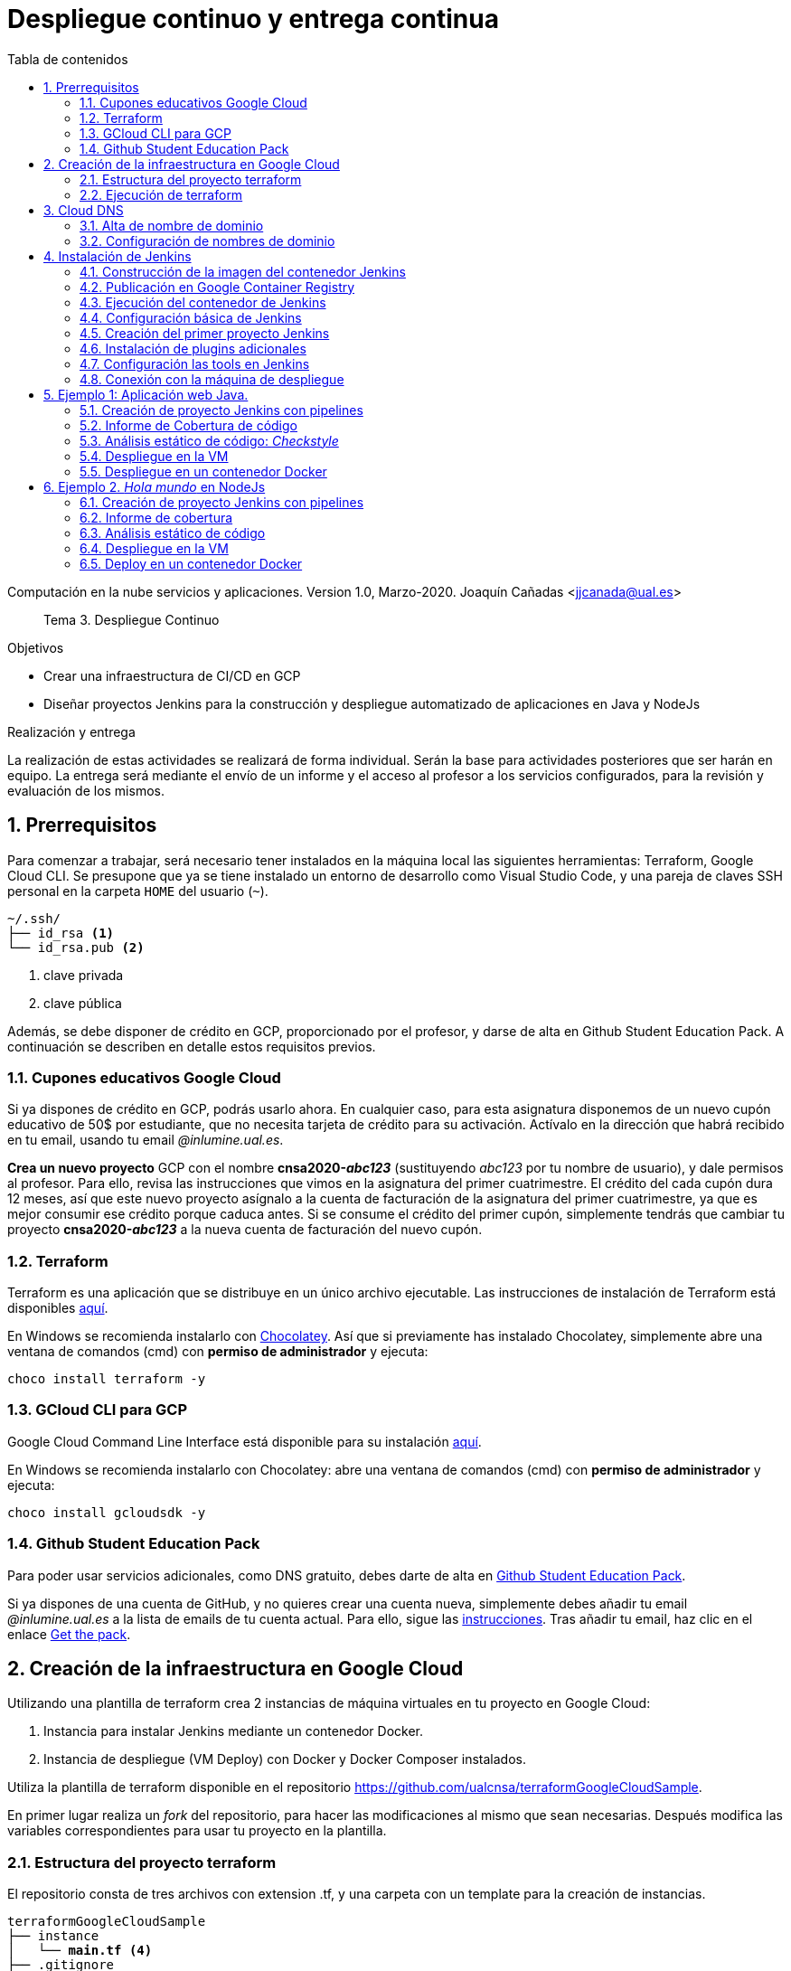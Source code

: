 ////
Codificación, idioma, tabla de contenidos, tipo de documento
////
:encoding: utf-8
:lang: es
:toc: right
:toc-title: Tabla de contenidos
:keywords: CI/CD Jenkins Pipelines NodeJs Docker KeystoneJs
:doctype: book
:icons: font

////
/// activar btn:
////
:experimental:

:source-highlighter: rouge
:rouge-linenums-mode: inline

// :highlightjsdir: ./highlight

:figure-caption: Fig.
:imagesdir: images


////
Nombre y título del trabajo
////
= Despliegue continuo y entrega continua

Computación en la nube servicios y aplicaciones.
Version 1.0, Marzo-2020.
Joaquín Cañadas <jjcanada@ual.es>

// Entrar en modo no numerado de apartados
:numbered!: 

[abstract]
////
COLOCA A CONTINUACION EL RESUMEN
////
Tema 3. Despliegue Continuo

////
COLOCA A CONTINUACION LOS OBJETIVOS
////
.Objetivos
* Crear una infraestructura de CI/CD en GCP
* Diseñar proyectos Jenkins para la construcción y despliegue automatizado de aplicaciones en Java y NodeJs

.Realización y entrega
****
La realización de estas actividades se realizará de forma individual. Serán la base para actividades posteriores que ser harán en equipo. 
La entrega será mediante el envío de un informe y el acceso al profesor a los servicios configurados, para la revisión y evaluación de los mismos. 
****

// Entrar en modo numerado de apartados
:numbered:

== Prerrequisitos

Para comenzar a trabajar, será necesario tener instalados en la máquina local las siguientes herramientas: Terraform, Google Cloud CLI. Se presupone que ya se tiene instalado un entorno de desarrollo como Visual Studio Code, y una pareja de claves SSH personal en la carpeta `HOME` del usuario (`~`).

[source,subs="verbatim,quotes"]
----
~/.ssh/
├── id_rsa <1>
└── id_rsa.pub <2>
----
<1> clave privada
<2> clave pública

Además, se debe disponer de crédito en GCP, proporcionado por el profesor, y darse de alta en Github Student Education Pack. A continuación se describen en detalle estos requisitos previos.

=== Cupones educativos Google Cloud

Si ya dispones de crédito en GCP, podrás usarlo ahora. En cualquier caso, para esta asignatura disponemos de un nuevo cupón educativo de 50$ por estudiante, que no necesita tarjeta de crédito para su activación. Actívalo en la dirección que habrá recibido en tu email, usando tu email __@inlumine.ual.es__.

*Crea un nuevo proyecto* GCP con el nombre *cnsa2020-__abc123__* (sustituyendo __abc123__ por tu nombre de usuario), y dale permisos al profesor. Para ello, revisa las instrucciones que vimos en la asignatura del primer cuatrimestre. El crédito del cada cupón dura 12 meses, así que este nuevo proyecto asígnalo a la cuenta de facturación de la asignatura del primer cuatrimestre, ya que es mejor consumir ese crédito porque caduca antes. Si se consume el crédito del primer cupón, simplemente tendrás que cambiar tu proyecto *cnsa2020-__abc123__* a la nueva cuenta de facturación del nuevo cupón.

=== Terraform

Terraform es una aplicación que se distribuye en un único archivo ejecutable. Las instrucciones de instalación de Terraform está disponibles https://learn.hashicorp.com/terraform/getting-started/install.html[aquí].

En Windows se recomienda instalarlo con https://chocolatey.org/docs/installation[Chocolatey]. Así que si previamente has instalado Chocolatey, simplemente abre una ventana de comandos (cmd) con *permiso de administrador* y ejecuta: 

[source,bash]
----
choco install terraform -y
----

=== GCloud CLI para  GCP

Google Cloud Command Line Interface está disponible para su instalación https://cloud.google.com/sdk/install[aquí].

En Windows se recomienda instalarlo con Chocolatey: abre una ventana de comandos (cmd) con *permiso de administrador* y ejecuta: 

[source,bash]
----
choco install gcloudsdk -y
----

=== Github Student Education Pack

Para poder usar servicios adicionales, como DNS gratuito, debes darte de alta en https://education.github.com/pack[Github Student Education Pack].

Si ya dispones de una cuenta de GitHub, y no quieres crear una cuenta nueva, simplemente debes añadir tu email __@inlumine.ual.es__ a la lista de emails de tu cuenta actual. Para ello, sigue las https://help.github.com/en/github/setting-up-and-managing-your-github-user-account/adding-an-email-address-to-your-github-account[instrucciones]. Tras añadir tu email, haz clic en el enlace https://education.github.com/benefits[Get the pack].

== Creación de la infraestructura en Google Cloud

Utilizando una plantilla de terraform crea 2 instancias de máquina virtuales en tu proyecto en Google Cloud: 

. Instancia para instalar Jenkins mediante un contenedor Docker.
. Instancia de despliegue (VM Deploy) con Docker y Docker Composer instalados.

Utiliza la plantilla de terraform disponible en el repositorio https://github.com/ualcnsa/terraformGoogleCloudSample. 

En primer lugar realiza un __fork__ del repositorio, para hacer las modificaciones al mismo que sean necesarias. Después modifica las variables correspondientes para usar tu proyecto en la plantilla.

=== Estructura del proyecto terraform

El repositorio consta de tres archivos con extension .tf, y una carpeta con un template para la creación de instancias.

[source,subs="verbatim,quotes"]
----
terraformGoogleCloudSample
├── instance
│   └── *main.tf* <4>
├── .gitignore
├── README.md
├── *mynetwork.tf* <2>
├── *output.tf* <3>
└── *provider.tf* <1>
----
<1> Descripción del proveedor sobre el que ejecutar la plantilla, en nuestro caso Google Cloud.
<2> Plantilla principal. Crea la red, las reglas de firewall, las 2 instancias llamando al __módulo__ `main.tf` de la carpeta `instance`, y por último realiza la inicialización de cada instancia.
<3> Plantilla con los valores que se muestran de salida al finalizar la ejecución
<4> Módulo genérico para crear una instancia. Es llamado desde `network.tf` pasándole las variables que necesita para crear la instancia.

El archivo `*provider.tf*` deberás modificarlo:

.provider.tf
[source, tf]
----
# Descargar json con credenciales de aquí:
# https://console.cloud.google.com/apis/credentials/serviceaccountkey
# Tras ello definir la variable de entorno apuntando a el json
# export GOOGLE_CLOUD_KEYFILE_JSON=path/file.json

variable "gcp_project" {
  # Configurar el nombre del proyecto en GCP
  default = "cnsa-2020" <1>
}

provider "google" {
  project     = "${var.gcp_project}"
  region      = "us-central1"
}
----
<1> Sustituye este valor por el nombre de tu proyecto (__cnsa2020-abc123__)

Para que terraform pueda conectar al __provider__ Google Cloud desde tu máquina local, debes proporcionar un archivo con credenciales. Descarga el archivo `.json` de aquí: https://console.cloud.google.com/apis/credentials/serviceaccountkey

.Descarga de archivo de credenciales Google Cloud
image::crear-clave-cuenta-servicio.png[role="thumb", align="center"]

<1> Selecciona el proyecto
<2> Selecciona la opción __Compute engine__, y pulsa __Crear__

Guarda el archivo .json en tu proyecto. A continuación, en tu terminal define la variable de entorno apuntando a el archivo recién descargado, sustituyendo `path/file.json` por la ruta relativa y el nombre del archivo de credenciales: 
[source, bash, subs="verbatim,quotes"]
export GOOGLE_CLOUD_KEYFILE_JSON=*path/file.json*


[WARNING]
====
Recuerda *no subir nunca tu archivo json de credenciales* a un repositorio público como GitHub. Para ello, añade el nombre el archivo de credenciales  al `.gitignore`. En ese archivo va tu clave privada que sustituye a tu usuario y contraseña para crear recursos en GCP. Hay robots que continuamente buscan PRIVATE KEYS y API TOKENS en repositorios públicos como GitHub. Si un __hacker__ accede a ese archivo, lo usará para crear servicios hasta gastar tu crédito por completo, fundamentalmente para minar bitcoins.
====

=== Ejecución de terraform
.Videotutorial
****
Accede al https://drive.google.com/file/d/1_ku2LnVbMmWgns-s8_23ATAQ3nrQEJo2/view?usp=sharing[videotutorial, window="_blank"] explicativo de esta sección (mp4, 20 minutos, 171M).

****
==== `terraform init`
Una vez configurado el __provider__ comprueba que la conexión es correcta: en tu terminal, ejecuta el comando `terraform init` para inicializar el proyecto como un proyecto terraform. Si todo es correcto aparecerá un mensaje de éxito.

.`terraform init` correcto
image::terraform-init-ok.png[role="thumb", align="center"]

Si por el contrario recibes algún mensaje de error, revisa el motivo del error: 

. Terraform puede que no esté accesible. Debería estar en el `PATH`
. Revisa si la variable de entorno si se ha guardado correctamente, ejecuta `echo $GOOGLE_CLOUD_KEYFILE_JSON` y comprueba que es la ruta y nombre de archivo correctos.

==== `terraform plan`

Ejecuta el comando `terraform plan` para ver el resultado de elementos que se crearán o eliminarán al ejecutar la plantilla. Debe aparecer que se crearán 7 elementos. 

.`terraform plan` correcto
image::terraform-plan-ok.png[role="thumb", align="center"]

==== `terraform apply`

Ejecuta el comando `terraform apply --auto-approve` para ejecutar la plantilla. Comenzará a crear los 7 elementos definidos en la plantilla. Tardará unos *5 minutos* así que ten paciencia. Sobre todo tardará en ejecutar los bloques de inicialización de las instancias, en las que se actualizan los paquetes, se instala Docker y otros paquetes. En todo momento verás en pantalla el `log` de las operaciones que se están realizando.

Comprueba que las instancias se han creado correctamente en tu proyecto Google Cloud. 

[WARNING]
====
*Apaga las instancias* cuando dejes de usarlas, para evitar que consuman crédito. 
====

==== `terraform destroy`

Cuando desees eliminar todos los recursos que hemos creado con esta plantilla, simplemente ejecuta `terraform destroy`. Por ahora debes simplemente apagar las instancias cuando no las uses, porque las necesitaremos en el resto de la asignatura.


== Cloud DNS

Google Cloud ha asignado una IP pública estática a cada una de tus instancias (la IP no cambiará al apagar la instancia y volver a encenderla). A continuación, vamos a asignar nombres de DNS a esas IPs con Cloud DNS y uno de los servicios de DNS disponibles en el Student Pack de GitHub. 

=== Alta de nombre de dominio

GitHub Student pack ofrece varios servicios de nombres dominios gratuitos durante 1 año. Puedes usar __name.com__, __namecheap__, o __.tech domains__. En uno de ellos vamos a dar de alta un nombre de dominio para nuestras instancias en Google Cloud. Voy a describir cómo hacerlo con *.tech*. 

Accede a https://get.tech/github-student-developer-pack[get.tech] y prueba un nombre de dominio que te guste y que esté disponible. 

.Comprobar si el dominio está disponible en get.tech
image::tech-domain-disponible.png[role="thumb", align="center"]

A continuación, inicia sesión con tu cuenta de github, y verás que tienes el descuento por un año. Procede a la compra gratuita. Además, tendrás que registrarte para poder acceder posteriormente a la configuración. Debes completar los datos de registro ya que te identifican como propietario del nombre de dominio. Si lo deseas, usa como dirección __Universidad de Almería, Ctra. Sacramento s/n, 04120, Almería, Spain__. 

=== Configuración de nombres de dominio

Para configurar el nombre de dominio que acabas de adquirir a las IPs reservadas, debes usar Cloud DNS en Google Cloud. Cloud DNS permite asignar los nombres de dominio a las direcciones IP públicas de las instancias. Recuerda comprobar que las IPs son estáticas.

. En el menú de la consola de Google Cloud, entra en *Servicios de red*, *Cloud DNS*.

.Cloud DNS
image::cloud-dns.png[role="thumb", 360, align="center"]

[start=2]
. Haz clic en *Crear Zona*.

.Cloud DNS, crear zona
image::cloud-dns-crear-zona.png[role="thumb", align="center"]

[start=3]
. A continuación, haz clic en *Añadir Conjunto de registros*. Para cada instancia, crea un conjunto de registros.

.Cloud DNS. Crear conjunto de registros, instancia Jenkins
image::cloud-dns-crear-conjunto-de-registros.png[role="thumb", align="center"]

.Cloud DNS. Crear conjunto de registros, instancia de despliegue de apps
image::cloud-dns-crear-conjunto-de-registros2.png[role="thumb", align="center"]

Tras la creación, debes tener un resultado similar a este: 

.Cloud DNS. Detalles de la Zona
image::cloud-dns-detalles-zona.png[role="thumb", align="center"]


[start=4]
. El último paso será modificar los servidores de DNS de la configuración en la web .tech, para poner los valores de los servidores de Google Cloud. Para ello, inicia sesión en get.tech. Entra en tu pedido. 

.get.tech. Acceso al pedido
image::get-tech-manage-orders.png[role="thumb", align="center"]

[start=5]
. Modifica los nombres de los servidores con los valores de tu zona en Cloud DNS

.get.tech. Nombres de los servidores
image::get-tech-manage-servers.png[role="thumb", align="center"]

[start=6]
. Guarda los cambios. Hasta *pasadas 24 horas* no estarán disponibles.


== Instalación de Jenkins

Vamos a usar la primera instancia para instalar Jenkins. En lugar de realizar una https://github.com/ualhmis/Jenkins2Instalacion/blob/master/jenkins2_2019.adoc[instalación completa sobre el sistema operativo], utilizando los paquetes de Ubuntu, tal como se hace en la asignatura Herramientas y Métodos de Ingeniería del Software, de 3º del Grado en Ingeniería Informática, aquí vas a desplegar Jenkins como un contenedor de  docker. 

=== Construcción de la imagen del contenedor Jenkins

La imagen pública del contenedor de Jenkins está disponible en https://hub.docker.com/_/jenkins/[DockerHub]. Esta imagen genérica necesita instalarle algunos plugins y herramientas. En concreto, hay que instalarle el propio Docker para permitir que Jenkins ejecute tareas de docker, como por ejemplo `docker build` para construir imágenes de contenedores. 

Por tanto, vamos a crear una imagen personalizada del contenedor de Jenkins basándonos en la imagen pública e instalándo Docker dentro del contenedor.
Lo más adecuado es que construyas la imagen de Jenkins con Docker en la propia máquina donde lo vamos a ejecutar, es decir en la instancia de jenkins. 

Conecta por ssh a la instancia. Crea una carpeta `jenkins-docker` y crea el archivo `Dockerfile`. Usa el siguiente Dockerfile (descrito en esta entrada de __medium.com__:  https://medium.com/@gustavo.guss/jenkins-building-docker-image-and-sending-to-registry-64b84ea45ee9[Jenkins Building Docker Image and Sending to Registry].

.Dockerfile
[source, docker]
----
FROM jenkins/jenkins:lts

USER root

RUN apt-get update && \
apt-get -y install apt-transport-https \
    ca-certificates \
    curl \
    gnupg2 \
    software-properties-common && \
curl -fsSL https://download.docker.com/linux/$(. /etc/os-release; echo "$ID")/gpg > /tmp/dkey; apt-key add /tmp/dkey && \
add-apt-repository \
    "deb [arch=amd64] https://download.docker.com/linux/$(. /etc/os-release; echo "$ID") \
    $(lsb_release -cs) \
    stable" && \
  apt-get update && \
  apt-get -y install docker-ce

RUN apt-get install -y docker-ce

RUN usermod -a -G docker jenkins

USER jenkins
----

Construimos la imagen a partir del Dockerfile:

[source,bash,subs="verbatim,quotes"]
----
docker build --tag *ualjjcanada*/jenkins-docker:1.0 . <1>
----
<1> Sustituye *ualjjcanada/* por tu usuario de Dockerhub si estás registrado, si no simplemente no lo pongas.

.`docker build` de Jenkins con Docker
image::docker-build-tag.png[role="thumb", align="center"]

.`docker build` successful
image::docker-build-tag-successfully.png[role="thumb", align="center"]

Comprueba que la imagen ha sido creada, y está disponible en tu máquina: `docker image ls`

.`docker image ls`
image::docker-image-ls.png[role="thumb", align="center"]


=== Publicación en Google Container Registry

Opcionalmente podemos publicar nuestra imagen personalizada en DockerHub, o alternativamente el Google Container Registry. Más adelante se describirá cómo hacerlo.

=== Ejecución del contenedor de Jenkins

Ejecutamos el contenedor a partir de la imagen creada previamente. 

. Crear una carpeta para `jenkins_home` que configuraremos como volumen para que los datos de Jenkins se guarden fuera del contenedor. 

[source,bash,subs="verbatim,quotes"]
----
mkdir ~/jenkins_home
chmod 777 ~/jenkins_home
----

[start=2]
. Ejecutamos el contenedor con `docker run`:

[source,bash,subs="verbatim,quotes"]
----
docker run -d --name jenkins-docker -p 80:8080 -p 50000:50000 -v /var/run/docker.sock:/var/run/docker.sock -v ~/jenkins_home:/var/jenkins_home --restart always ualjjcanada/jenkins-docker:1.0
----
 
Los parámetros de `docker run` son:

* `--name jenkins-docker`: nombre que le asignamos al contenedor

* `-p 80:8080`: jenkins se ejecutará en el puerto 80 en el host, que está mapeado al puerto 8080 del contenedor

* `-v /var/run/docker.sock:/var/run/docker.sock`: volumen para compartir el docker socket (usando en tu máquina) con el contenedor. 

* `-v ~/jenkins_home:/var/jenkins_home`: mapea la carpeta local `~/jenkins_home` con la carpeta `/var/jenkins_home` del contenedor. En el contenedor, la carpeta HOME del usuario _jenkins_ es `/var/jenkins_home`, donde Jenkins guarda todos los archivos que utiliza. Si se tira el contenedor o se actualiza, no se pierden los datos ya que se guardan "fuera" del contenedor. 

* `--restart always`: inicia el contenedor cuando se enciende la instancia.

* `ualjjcanada/jenkins-docker:1.0`: imagen del contenedor a ejecutar, la que hemos construido en el paso anterior.

[start=3]
. Comprueba que el contenedor está ejecutándose con `docker ps`

.`docker ps`
image::docker-ps-jenkins.png[role="thumb", align="center"]


=== Configuración básica de Jenkins 

A continuación se muestran los pasos a realizar en el inicio y configuración básica de Jenkins. Además, se describe la instalación de algunos plugins adicionales.

. Conectamos a la IP/URL de la instancia con el navegador web. Aparecerá la ventana para introducir el password inicial. Para ver el password ejecuta: `cat /home/ubuntu/jenkins_home/secrets/initialAdminPassword`

.Contraseña inicial de Jenkins
image::jenkins-unlock.png[role="thumb", align="center"]

[start=2]
. Selecciona Install suggested plugins.

.Install suggested plugins
image::jenkins-install-suggested-plugins.png[role="thumb", align="center"]

Tras unos minutos, introduce los datos del  usuario administrador de Jenkins. Introduce un nombre de usuario y contraseña.

Acepta el nombre de dominio de la máquina. Si aun no has registrado el nombre de dominio, lo puedes hacer más tarde en la configuración general de Jenkins. 

Jenkins está listo.

.Bienvenida a Jenkins
image::jenkins-welcome.png[role="thumb", align="center"]


=== Creación del primer proyecto Jenkins

Creamos el primer proyecto de Jenkins. Comprueba que Jenkins puede llamar a docker. Para ello crea un nuevo proyecto tipo freestyle.

.Nuevo proyecto, freestyle
image::jenkins-new-hello-docker.png[role="thumb", align="center"]

En la sección *Build*, añade un bloque *Execute shell*. Pega estos comandos: 

[source,bash,subs="verbatim,quotes"]
----
whoami
git --version
java -version
docker -v
----

Guarda los cambios. Haz clic sobre *Build now*. Haz clic sobre la bolita azul para ver el la salida por consola.

.Build now. Resultado del build
image::jenkins-new-hello-docker-console-output.png[role="thumb", align="center"]

.Salida por consola
image::jenkins-new-hello-docker-console-success.png[role="thumb", align="center"]

Por consola se visualiza el resultado de ejecutar los comandos dentro del contenedor. Como puedes ver, `git` y `java` están instalados, venían ya en la imagen de jenkins:lts de la que hemos partido en la definición del Dockerfile. Además, `docker` también está disponible, se ha instalado correctamente mediante la definición incluida en el Dockerfile.


=== Instalación de plugins adicionales

Vamos a instalar varios plugins: greenballs, NodeJs, GitHub integration. 

Haz clic en __Manage Jenkins__ > __Manage Plugins__. En la pestaña __Available__ busca __Github integration__, seleccionaló y pulsa en __Download now and install after restart__.

.Instalación del plugin Github integration
image::jenkins-plugins-github-integration.png[role="thumb", align="center"]

Repite los pasos para los plugins __Green Balls__ y  __NodeJS__.

.Instalación del plugin NodeJS
image::jenkins-plugins-nodejs.png[role="thumb", align="center"]

Marca __Restart Jenkins__ para completar la instalación. Tras unos segundos, vuelve a iniciar sesión y tendrás los plugins instalados. 

.Reiniciar para completar la instalación
image::jenkins-plugins-restart.png[role="thumb", align="center"]

=== Configuración las tools en Jenkins

Tras la instalación del plugin https://plugins.jenkins.io/nodejs/[__NodeJS__], es necesario realizar la siguiente configuración: 

. Ve a __Manage Jenkins__, __Global Tool configuration__.
. En *NodeJS*, añade un instalador. Dale por nombre "nodejs" y marca instalar automáticamente. 
. Guarda los cambios.

.Configuración de herramienta NodeJS
image::jenkins-tool-nodejs.png[role="thumb", align="center"]

De la misma forma, instala la última versión de Maven.

=== Conexión con la máquina de despliegue

Para realizar el despliegue, deberás permitir que Jenkins ejecute unos comandos en la máquina de despliegue. Para ello, la instancia Jenkins debe poder conectarse a la instancia de despliegue mediante una conexión SSH basada en autenticación por pareja de claves pública/privada, que ha demostrado ser más seguro sobre la autenticación estándar de nombre de usuario/contraseña.

.Esquema de despliegue con Jenkins
image::deploy-schema-full.png[role="thumb", align="center"]

Para ello, los pasos que se detallan a continuación permiten: 

- generar una nueva pareja de claves que usaremos para el despliegue,
- copiar la clave pública generada en la instancia de despliegue,
- y por último probar que la conexión se realiza correctamente. 

Ejecuta los siguientes pasos: 

==== Generar la nueva pareja de claves de despliegue

. Conecta por SSH a la máquina Jenkins: `ssh ubuntu@__instancia-jenkins__`

.Conexión SSH a la instancia Jenkins
image::ssh-from-developer-to-jenkins.png[role="thumb", align="center"]

[start=2]
. Crea la carpeta donde se va a guardar la nueva pareja de claves: `mkdir /home/ubuntu/jenkins_home/.ssh`
. Crea una pareja de claves ssh de despliegue: `ssh-keygen -t rsa -b 4096`
. Cuando pida el *nombre*, escribe el nuevo nombre *id_rsa_deploy* junto con la ubicación donde Jenkins va a buscar las claves de forma predeterminada, que es: `/home/ubuntu/jenkins_home/.ssh/*id_rsa_deploy*`
. Por último, deja la contraseña en blanco (pulsa ENTER): `Enter passphrase (empty for no passphrase):`

Esto crea la clave privada en `/home/ubuntu/jenkins_home/.ssh/*id_dsa_deploy*` y una clave pública asociada en `/home/ubuntu/jenkins_home/.ssh/*id_dsa_deploy.pub*`. Esta nueva pareja de claves la usaremos exclusivamente para el despliegue de nuestros proyectos. Al haberlos guardado en la carpeta `/home/ubuntu/jenkins_home/` los archivos están accesibles dentro del contenedor, porque recuerda que esa carpeta la habíamos mapeado con la carpeta `/var/jenkins_home` del contenedor.

.Pareja de claves __id_rsa_deploy__
image::jenkins-ls-deploy-keys.png[role="thumb", align="center"]

==== Copiar la clave pública a la instancia de despliegue

[start=6]
. Muestra el contenido de la clave pública: `cat /home/ubuntu/jenkins_home/.ssh/id_rsa_deploy.pub`
. Copia el contenido: con el ratón, selecciona el contenido de la clave, desde “ssh-rsa” hasta el final, y pulsa ENTER (o CTRC+C)

.Copia el contenido de __id_rsa_deploy.pub__
image::jenkins-cat-public-key.png[role="thumb", align="center"]

[start=8]
. Ahora pégalo en tu PC, lo necesitaremos más adelante.
. Desconecta de la máquina Jenkins: `exit`
. Conecta por ssh a la instancia de despliegue

.Conexión SSH a la instancia Jenkins
image::ssh-from-developer-to-deploy.png[role="thumb", align="center"]

[start=11]
. Edita el archivo `authorized_keys`:  `nano home/ubuntu/.ssh/authorized_keys`
. Ese archivo ya tenía una clave pública, la correspondiente a tu pareja de claves personal que inyectamos en la creación de la instancia con Terraform (por eso has podido conectar por ssh a esa máquina). Pega el contenido de la clave pública de despliegue. Ahora debe tener 2 claves públicas.
. Ya puedes desconectar de la instancia de despliegue.


==== Prueba de la conexión desde jenkins a despliegue

Vamos a probar que funciona:

.Conexión SSH desde la instancia Jenkins a la de despliegue
image::jenkins-ssh-to-deploy.png[role="thumb", align="center"]

[start=14]
. Conecta de nuevo a la instancia jenkins y prueba la conexión ssh a la instancia de despliegue. Recuerda que puesto que Jenkins se está ejecutando como un contenedor, debes probar la conexión ssh desde dentro del contenedor: 

[source,bash,subs="verbatim,quotes"]
----
docker exec -it jenkins-docker ssh ubuntu@__instancia_deploy__ -i /var/jenkins_home/.ssh/id_rsa_deploy
----

En el comando anterior: 

- `docker exec -it` indica ejecutar un comando desde dentro del contenedor
- `jenkins-docker` es el nombre del contenedor
- `ssh ubuntu@__instancia_deploy__ -i /var/jenkins_home/.ssh/id_rsa_deploy` es el comando a ejecutar en el contenedor. En este caso, `ssh` con el parámetro `-i ...` para indica la clave privada que debe usar para conectar. 
- Recuerda que `/var/jenkins_home` es la carpeta HOME del usuario _jenkins_ dentro del contenedor, y _jenkins_ es el usuario del contenedor que ejecuta Jenkins.

[start=15]
. La primera vez que realizas una conexión ssh desde un usuario en una máquina origen a una destino, te pregunta si deseas almacenar la clave de host de destino en la lista de hosts conocidos (`known_hosts`) de tu máquina origen. Contesta: `yes`

.Validar la clave del host: *yes*
image::ssh-host-autentication.png[role="thumb", align="center"]

[start=16]
. Si todo ha ido bien, la conexión se ha debido realizar. Sal con `exit`. Si no ha sido así, verifica que la ruta al archivo de la clave privada es correcta, y que el nombre de la máquina de despliegue es correcto. 

. Comprueba que la clave de host de la máquina de destino (despliegue) se ha guardado en la máquina origen (jenkins) en el archivo `~/.ssh/known_hosts` del usuario que ha ejecutado el comando ssh, en nuestro caso, del usuario jenkins de contenedor: `docker exec -it jenkins-docker cat /var/jenkins_home/.ssh/known_hosts`

.Contenido del archivo *known_hosts* en el contenedor
image::ssh-known_hosts.png[role="thumb", align="center"]

[start=18]
. Puedes comprobar también el contenido de __known_hosts__ en el archivo `/home/ubuntu/jenkins_home/.ssh/known_hosts`, ya que recuerda que hay un volumen mapeado entre la carpeta local `/home/ubuntu/jenkins_home` y la carpeta del contenedor `/var/jenkins_home`.

.Contenido del archivo *known_hosts* en la carpeta local
image::ssh-known_hosts-local.png[role="thumb", align="center"]

[start=19]
. Entra en Jenkins y añade el siguiente comando al proyecto __hello_docker__ existente, sustituyendo __MAQUINA_DEPLOY__ por el nombre DNS de la máquina de despliegue.

[source,bash,subs="verbatim,quotes"]
----
ssh -i ~/.ssh/id_rsa_deploy ubuntu@MAQUINA_DEPLOY "pwd && ls -la"
----
Como aclaración de este comando: 

-	el parámetro `-i` indica la clave privada que queremos usar en la conexión ssh
- `"pwd && ls -la"` son comandos básicos que ejecuta sobre la máquina remota. Hemos indicado estos comandos simplemente para probar que la conexión se realiza correctamente. 

.Modificación del proyecto para que ejecute un comando sobre la instancia de despliegue
image::jenksin-hello-docker-ssh-to-deploy.png[role="thumb", align="center"]

Tras ejecutar el proyecto en Jenkins, el resultado debe ser correcto.

.Salida por consola. El comando se ha ejecutado correctamente.
image::jenksin-hello-docker-ssh-to-deploy-output.png[role="thumb", align="center"]


== Ejemplo 1: Aplicación web Java. 

Una vez que hemos configurado correctamente nuestro entorno de CI/CD con Jenkins, vamos a estudiar varios ejemplos tanto en Java como en NodeJs.

En este primer ejemplo en Java, nos vamos a basar en el proyecto PetClinic con Spring Boot, disponible en https://github.com/spring-projects/spring-petclinic[GitHub]. Petclinic es una aplicación https://spring.io/guides/gs/spring-boot[Spring Boot] construida usando https://spring.io/guides/gs/maven/[Maven]. 

https://es.wikipedia.org/wiki/Spring_Framework[Spring Boot] es un framework de código abierto para el desarrollo de aplicaciones Java basadas en https://spring.io/[Spring]. Spring Boot genera una proyecto Maven/Gradle con todo lo necesario y que se autoconfigura en el arranque. Por ejemplo, si decimos que queremos una aplicación web, Spring Boot automáticamente  embebe un Tomcat y lo configura con el servlet de Spring. Toda la configuración la añade al archivo de la herramienta de build __build__ que indiquemos, en caso de Maven, al archivo `pom.xml`.

Recordemos que *Maven* es una herramienta software para la gestión y construcción de proyectos Java. https://maven.apache.org/[Apache Maven] estandariza la configuración de un proyecto en todo su ciclo de vida, como son todas las fases de compilación, ejecución de pruebas, empaquetado, etc. Maven permite la gestión de dependencias entre módulos y distintas versiones de librerías, simplemente indicando los módulos que componen el proyecto, y las dependencias utiliza el software que estamos desarrollando, en un fichero XML de configuración  llamado POM (Project Object Model).


Para el proyecto PetClinic, en tu máquina de desarrollo local puedes construir el .jar (empaquetado) y ejecutar Petclinic:

[source,bash]
----
git clone https://github.com/spring-projects/spring-petclinic.git
cd spring-petclinic
./mvnw package <1>
java -jar target/*.jar <2>
----
<1> Llama al _warper_ de Maven que instala Maven (si es necesario), y ejecuta el __goal__ `*package*` que se encarga de compilar, ejecutar los test y empaquetar la aplicación en un único archivo ejecutable `.jar`. La primera vez que lances la construcción tardará más de 5 minutos, ya que tiene que descargar todas las dependencias necesarias desde los repositorios de Maven (Maven Central), y después lanzar los tests. Toda la configuración necesaria está contenida en el archivo `pom.xml` de Maven.

<2> Ejecuta la aplicación a partir del `.jar`. Puedes acceder a PetClinic en: http://localhost:8080/

.Página principal de PetClinic
image::petclinic-homepage.png[role="thumb", align="center"]

En su configuración predeterminada, Petclinic utiliza una base de datos en memoria (H2) que se inicia con datos predeterminados, y los nuevos datos que se guarden se pierden al reiniciar la aplicación. 

En caso de necesitar persistencia de los datos, PetClinic también está preconfigurada para usar MySql. Para cambiar el tipo de base de datos, la aplicación debe ejecutarse con un perfil de MySql: `spring.profiles.active=mysql`.

[source,bash]
----
java -Dspring.profiles.active=mysql -jar target/*.jar 
----

Recuerda que para ejecutarla en este modo, debes tener un MySql funcionando en local, o bien lanzar MySql como contenedor con *docker* o con *docker-compose*. Existe un archivo `docker-compose.yml` disponible en el proyecto, por tanto puedes iniciar MySql así:

[source,bash]
----
docker-compose up -d 
----

El archivo `docker-compose.yml` que permite iniciar MySql puedes consultarlo en la carpeta raíz del proyecto, y es el siguiente:

[source,yml,subs="verbatim,quotes"]
----
mysql:
  image: mysql:5.7
  ports:
    - "3306:3306"
  environment:
    - MYSQL_ROOT_PASSWORD=
    - MYSQL_ALLOW_EMPTY_PASSWORD=true
    - MYSQL_USER=petclinic
    - MYSQL_PASSWORD=petclinic
    - MYSQL_DATABASE=petclinic
  volumes:
    - "./conf.d:/etc/mysql/conf.d:ro"
----

=== Creación de proyecto Jenkins con pipelines

Una vez que hemos probado la ejecución y funcionamiento de la aplicación PetClinic en local, vamos a configurar el proyecto en el servidor Jenkins de CI/CD para que este se encargue de  la construcción y el despliegue automatizados.

Conecta a tu Jenkins, y crea un nuevo item de tipo Pipeline. Dale el nombre 'spring-petclinic-pipeline':

.New Item, PetClinic pipeline
image::new-item-pipeline-petclinic.png[role="thumb", align="center"]

En el bloque Pipeline, pega la configuración siguiente:

[source,groovy]
----
pipeline {
  agent any <1>

  tools {
    // Previamente has debido instalar Maven con el nombre "Default Maven"
    maven "Default Maven" <2>
  }

  stages { <3>
    stage('Git fetch') { <4>
      steps {
        // Get some code from a GitHub repository
        git 'https://github.com/spring-projects/spring-petclinic.git'
      }
    }
    stage('Compile, Test, Package') { <5>
      steps {
        // Run goal 'package' includes compile, test and package.
        sh "mvn clean package"
      }
      post { <6>
        // If Maven was able to run the tests, even if some of the test
        // failed, record the test results and archive the jar file.
        success {
          junit '**/target/surefire-reports/TEST-*.xml'
          archiveArtifacts 'target/*.jar'
        }
      }
    }
  }
}
----
<1> agente o nodo de Jenkins en que ejecuta la construcción del  proyecto. En el ejemplo, `any` indica que se ejecutará cualquier nodo, en nuestro caso será en __master__ ya que es el único nodo que hay definido en nuestro Jenkins.
<2> como herramienta para la construcción se usará maven. Pon aquí el nombre que diste a tu instalación de Maven configurada previamente en Tools Configuration. 
<3> Bloque de `stages`: fases o etapas que conforman el pipeline
<4> Fase de descarga del repositorio git
<5> Fase de compilación, ejecución de test y empaquetado de la aplicación. Se realizarán con los __goals__ `clean package`: primero se elimina todo lo generado en la construcción anterior, y a continuación se lanza la construcción con `package` tal y como está definida en el archivo `pom.xml`.
<6> Paso posterior que guarda los resultados de los test de JUnit para generar la gráfica de evolución de los test.

Tras ejecutar el pipeline, con "Build now", el resultado debe ser el siguiente:

.Construcción del pipeline PetClinic
image::petclinic-pipeline-build-1.png[role="thumb", align="center"]

Si realizamos una segunda ejecución, ya aparecerá la gráfica de evolución de los tests de JUnit. 

=== Informe de Cobertura de código

Jenkins nos permite publicar métricas asociadas al proyecto. Una de ellas, es la cobertura de código ejecutado por las pruebas. 

****
La *Cobertura* de código nos indica el porcentaje de código de producción que está siendo ejecutado por los test. Es deseable tener un valor de cobertura lo más próximo posible al 100%
****

El proyecto PetClinic contiene 40 test unitarios en JUnit, y está configurado (ver `pom.xml`) para que se calcule la cobertura cuando se lanzan los tests mediante el plugin JaCoCo (Java Code Coverage). Puedes visualizar el resultado de la cobertura en tu construcción local, en la carpeta `target/site/jacoco`: 

.Archivos generados por Jacoco
image::jacoco-local-results.png[role="thumb", align="center"]

.Informe html de la cobertura Jacoco
image::jacoco-local-html.png[role="thumb", align="center"]

Y si haces clic en el nombre de una clase, verás el código coloreado: 

.Detalle la cobertura de las lineas de código
image::plugins-jacoco-class-details.png[role="thumb", align="center"]
<1> Las lineas [lime-background]#verdes# están cubiertas, es decir, han sido ejecutadas por al menos 1 test.
<2> Las lineas [yellow-background]#amarillas# están parcialmente cubiertas (__missed branches__): un resultado de la condición (verdadero/falso) ha sido ejecutado por algún test pero el otro no ha sido ejecutado por ningún test.
<3> Las líneas [red-background]#rojas# no están cubiertas, no han sido ejecutadas por ningún test.


Para visualizar el resultado de la cobertura en Jenkins: 

. Instala el plugin de Jacoco y el plugin Code Coverage API

.Instalación del plugin Jacoco
image::plugins-jacoco-install.png[role="thumb", align="center"]

.Instalación del plugin Code Coverage API
image::plugins-code-coverage-api-install.png[role="thumb", align="center"]

[start=2]

. Añade las dos siguientes lineas al bloque `post` para que se guarde y muestre el informe de cobertura.

[source,groovy]
----
  ...
  success {
    junit '**/target/surefire-reports/TEST-*.xml'
    archiveArtifacts 'target/*.jar'
    jacoco(execPattern: 'target/jacoco.exec') <1>
    publishCoverage adapters: [jacocoAdapter('target/site/jacoco/jacoco.xml')] <2>
  }
  ...
----

<1> Añade el informe Coverage Trend
<2> Añade el informe Coverage Report

Tras la construcción de nuevo del proyecto, verás la gráfica de los resultados de los test y debajo la gráfica de evolución de cobertura: 

.Informe de cobertura en el dashboard
image::plugins-jacoco-dashboard-result.png[role="thumb", align="center"]

Haciendo clic sobre la gráfica accedes a los detalles: 

.Detalle de de cobertura
image::plugins-jacoco-details-result.png[role="thumb", align="center"]


=== Análisis estático de código: __Checkstyle__

Para mantener y aumentar la calidad de nuestro código debemos ayudarnos, entre otras herramientas, de técnicas de https://es.wikipedia.org/wiki/An%C3%A1lisis_est%C3%A1tico_de_software[*análisis estático de código*]. Básicamente, se encargan de buscar defectos en el código sin necesidad de que este se ejecute. En Java una de las más habituales es https://checkstyle.sourceforge.io/[Checkstyle], aunque hay otras como FindBugs, PMD, y SonarQube que integra a los anteriores. 

****
*CheckStyle* valida el estilo del código respecto al estilo oficial de Java.
****

El proyecto PetClinic tiene configurado el plugin de CheckStyle en el `pom.xml`: 

[source,xml]
----
    ...
      <plugin>
        <groupId>org.apache.maven.plugins</groupId>
        <artifactId>maven-checkstyle-plugin</artifactId>
        <version>3.1.0</version>
        ...
      </plugin>
    ...
----

Para ejectutar CheckStyle en local, ejecuta el comando de maven (`mvn`) con los siguietnes __goals__: `mvn checkstyle:checkstyle site -DgenerateReports=false`

Tras la ejecución, en la carpeta `target/site/` verás el archivo `checkstyle.html`:

.Informe de CheckStyle
image::checkstyle-report-html.png[role="thumb", align="center"]

Sería labor del equipo de desarrollo revisar los errores detectados y tratar de corregirlos, siempre que realmente supongan una mejora para la calidad del código. 

Para ejecutar y visualizar el informe en Jenkins: 

. Instalar el plugin https://github.com/jenkinsci/warnings-ng-plugin/blob/master/doc/Documentation.md#declarative-pipeline-configuration[Warnings Next Generation].
. Añadir al pipeline un nuevo `stage` con la siguiente descripción: 


[source,groovy]
----
  stage ('Analysis') {
    steps {
      // Warnings next generation plugin required
      sh "mvn checkstyle:checkstyle site -DgenerateReports=false"
      recordIssues enabledForFailure: true, tool: checkStyle() 
    }
  }
----

Tras la construcción, el pipeline tiene una nueva fase y además en el menú tenemos acceso al informe de CheckStyle.

.Pipeline con la nueva fase de Análisis
image::checkstyle-report-dashboard.png[role="thumb", align="center"]

.Detalles del informe de CheckStyle
image::checkstyle-report-details.png[role="thumb", align="center"]

.Saber más...
****
Si estás interesado en profundizar en este tema, te recomiendo integrar https://www.sonarqube.org/[SonarQube] con Jenkins, ya que SonarQube realiza un análisis mucho más detallado de la calidad y seguridad del código, realizando tanto análisis estático de código (CheckStyle y otros), como de análisis de seguridad (vulnerabilidades), y definiendo lo que denomina https://docs.sonarqube.org/latest/user-guide/quality-gates/[__Quality Gates__] que permiten definir condiciones que se deben cumplir basadas en los valores de las métricas del proyecto (por ejemplo, que la cobertura de código sea mayor del 80%). Puedes encontrar mucha documentación online sobre cómo hacerlo:

- https://docs.sonarqube.org/latest/setup/get-started-2-minutes/[Instalar SonarQube] como aplicación o como contenedor Docker (recomendado)
- Instalar el plugin https://plugins.jenkins.io/sonar/[SonarQube Scanner for Jenkins]
- https://docs.sonarqube.org/latest/analysis/scan/sonarscanner-for-jenkins/#header-1[Configurar] SonarQube Scanner for Jenkins
- https://docs.sonarqube.org/latest/analysis/scan/sonarscanner-for-jenkins/#header-6[Añadir al pipeline] la fase de análisis de Sonar (_Declarative pipeline example:_). Más info de Sonar en pipeline: https://www.jenkins.io/doc/pipeline/steps/sonar/#sonarqube-scanner-for-jenkins[SonarQube Scanner for Jenkins]


Además, Si tu proyecto está en un repositorio público en GitHub, puedes ahorrarte tener que instalar tu propio SonarQube utilizando https://sonarcloud.io/[SonarCloud], el servicio de SonarQube en la nube (SaaS) gratuito para proyectos públicos, con el que evitas tener que instalar y mantener tu propio SonarQube. 

Para lanzar el análisis de Sonar con maven:

. Genera el login https://docs.sonarqube.org/latest/user-guide/user-token/[TOKEN]

. Ejecuta los goals de maven: `clean verify sonar:sonar -Dsonar.login=$SONAR_LOGIN_TOKEN`

Incluso puedes configurar SonarCloud y Jenkins para que  https://blog.jdriven.com/2019/08/sonarcloud-github-pull-request-analysis-from-jenkins/[analizar los __pull request__] de tu repositorio y conocer el resultado del análisis de Sonar antes de hacer el __merge__ del pull request.
****

=== Despliegue en la VM

Para desplegar la aplicación PetClinic en la instancia de despliegue vamos a copiar sobre ella el archivo JAR y a continuación ejecutaremos en ella la orden de java para ponerla en marcha: 

Copia este nueva fase en tu pipeline, sustituyendo DEPLOY_MACHINE por el nombre DNS de tu instancia: 

[source,groovy]
----
  stage('Deploy'){
    steps {
      sh '''
        ssh -i ~/.ssh/id_rsa_deploy ubuntu@DEPLOY_MACHINE "mkdir -p ~/spring-petclinic" <1>
        scp -i ~/.ssh/id_rsa_deploy $WORKSPACE/target/*.jar ubuntu@DEPLOY_MACHINE:~/spring-petclinic <2>
        ssh -i ~/.ssh/id_rsa_deploy ubuntu@DEPLOY_MACHINE "if pgrep java; then pkill java; fi" <3>
        ssh -i ~/.ssh/id_rsa_deploy ubuntu@DEPLOY_MACHINE "nohup java -jar ~/spring-petclinic/*.jar > ~/spring-petclinic/yourservice.log 2>&1 &" <4>
      '''
    }
  }
----
<1> Crea la carpeta `spring-petclinic` dentro de la carpeta HOME del usuario `ubuntu` en la máquina de despliegue
<2> Copia con `scp` el archivo `.jar`, que se ha generado tras la construcción con maven, en la máquina de despligue
<3> Detiene el proceso `java` si existe de un despliegue anterior.
<4> Ejecuta la aplicación java empaquetada en el `.jar`, en background y con `nohup`, que hace que el proceso siga funcionando incluso si el usuario que lo inició cierra la sesión. De esta manera finaliza el comando ssh y el proceso sigue funcionando, es decir, la aplicación PetClinic estará desplegada y funcionando. 

****
Referencias:

. https://medium.com/@weblab_tech/how-to-publish-artifacts-in-jenkins-f021b17fde71[How to build on Jenkins and publish artifacts via ssh with Pipelines]
****

=== Despliegue en un contenedor Docker

Para realizar el despliegue de PetClinic como contenedor, primero tenemos que https://www.callicoder.com/spring-boot-docker-example/[dockerizar] la aplicación, luego publicar la imagen de contenedor en un registro como DockerHub o Google Container Registry, y por último ejecutar el contenedor en la instancia de despliegue.

A continuación se describe cómo crear un contenedor Docker de la aplicación PetClinic. Los pasos se realizan en local, y al final configuraremos el pipeline de Jenkins para que se realicen automáticamente. 

==== Creación del `Dockerfile`

Para https://spring.io/guides/gs/spring-boot-docker/[crear el contendedor de Docker] que empaquete la aplicación PetClinic, vamos a definir el siguiente archivo `Dockerfile` que debe estar en la carpeta raíz del proyecto:

.Dockerfile
[source, docker]
----
# Start with a base image containing Java runtime
FROM openjdk:8-jdk-alpine
# Make port 8080 available to the world outside this container
EXPOSE 8080
# The application's jar file
ARG JAR_FILE=target/*.jar
# Copy the application's jar to the container
COPY ${JAR_FILE} app.jar
# Run the jar file
ENTRYPOINT ["java","-jar","/app.jar"]
----

El Dockerfile es muy sencillo, contiene los pasos básicos para ejecutar una aplicación String Boot en un contenedor: partiendo de una imagen de `openjdk`, copia el archivo `target/*.jar` en el contenedor con el nombre `app.jar` y lo ejecuta mediante el comando `ENTRYPOINT` para que no haya ninguna shell sobre el proceso `java`. 

Puedes construir la imagen del contenedor:

. Construye el proyecto PetClinic con maven en tu equipo local:

[source, bash]
----
./mvnw clean package
----

.Resultado de la construcción local con Maven
image::mvn-package-petclinic.png[role="thumb", align="center"]

[start=2]
. Construye el contenedor con `docker build`:

[source, bash]
----
docker build -t petclinic-docker .
----

.Docker build
image::docker-build-petclinic.png[role="thumb", align="center"]

[TIP]
====
Para trabajar con contenedores Docker en tu equipo local, debes tener Docker instalado. Recuerda iniciar Docker Desktop en Windows, o iniciar el servicio Docker en Linux o Mac. Comprueba que está funcionado ejecutando el comando `docker ps`
====

Prueba la ejecución del contenedor en local: 

[source, bash]
----
docker run -it -p 8080:8080 -t petclinic-docker
---- 

Comprueba que se ha iniciado la aplicación en http://localhost:8080.

Para el contenedor con CTRL+C.

Una vez creada la imagen con `docker build` y probada su ejecución con `docker run`, el siguiente paso será publicar la imagen en un registro de contenedores, mediante `docker push`. Podemos usar https://hub.docker.com/[DockerHub] pero en este caso vamos a usar Google Cloud https://cloud.google.com/container-registry?hl=es[Container Registry]. 

==== Autenticación en Container Registry

Para poder hacer `push` debemos tener permisos de escritura, y por tanto debemos autenticarnos en el servicio Container Registry. 

https://cloud.google.com/container-registry/docs/advanced-authentication[Authentication] _allows you to connect to Container Registry with your credentials. To push or pull images, you must configure the permissions that are required to access the registry._

_Using https://cloud.google.com/container-registry/docs/advanced-authentication#json-key[JSON key file] as authentication method:_

_To create a new service account and a service account key for use with Container Registry repositories only:_

. _Create the service account for interacting with repositories:_

.. In Google Cloud Console, open the https://console.cloud.google.com/apis/credentials/serviceaccountkey?_ga=2.71233296.1082389881.1588672109-358507209.1586347394[Create service account key page]._

.. _From the Service account list, select New service account_

.. _In the Service account name field, enter a name_
.. _From the Role list, select the appropriate Container Registry role for the service account: Cloud Storage / Storage Administrator_
.. _Click Create. A JSON file that contains your key downloads to your computer._

.Creación Service Account Key for pull/push on Container Registry
image::cloud-containers-registry-key-create.png[role="thumb", align="center"]

[start=2]
. Guarda el archivo `.json` en la carpeta `secret` de tu proyecto PetClinic. 

[WARNING]
====
No olvides añadir la carpeta `secret/` al archivo `.gitignore` para evitar publicar en GitHub tu archivo de credenciales.
====

[start=3]
. _Use the service account key as your password to authenticate with Docker._ Sustituye `keyfile.json` por el nombre de tu archivo de credenciales:

.. En Linux: 

[source, bash]
----
cat keyfile.json | docker login -u _json_key --password-stdin https://gcr.io
----

[start=2,]
  .. En Windows:

[source, bash]
----
docker login -u _json_key --password-stdin https://gcr.io < keyfile.json
----


.Autenticación de Docker contra Container Registry
image::cloud-containers-registry-login.png[role="thumb", align="center"]



==== Publicación y despliegue 

. Construir el contenedor con el nombre completo incluyendo la referencia a Container registry (gcr.io). Primero definimos una variable de entorno con el nombre de nuestro proyecto GCP, y luego construimos de nuevo la imagen con el nombre completo del registro de contenedores: 


[source, bash]
----
GOOGLE_CLOUD_PROJECT=cnsa-2020-user123

docker build -t gcr.io/$GOOGLE_CLOUD_PROJECT/petclinic:1.0 .
----

 
[start=2]
. A continuación vamos a publicar con `docker push`: habilita la API de Container Registry en tu proyecto GCP

.Habilitar la API Container Registry
image::container-registry-habilitar-api.png[role="thumb", align="center"]

[start=3]
. Publica la imagen con ```docker push [HOSTNAME]/[PROJECT-ID]/[IMAGE]:[TAG]```: 

[source, bash]
----
docker push gcr.io/$GOOGLE_CLOUD_PROJECT/petclinic:1.0
----

[start=4]
. Comprueba que se ha publicado correctamente.

.Lista de imágenes en Container Registry
image::container-registry-pushed-petclinic.png[role="thumb", align="center"]

La imagen del contenedor PetClinic ya está disponible en el registro privado de nuestro proyecto GCP. Utilizando nuestras credenciales podremos hacer `docker pull` de dicha imagen para descargarla en cualquier máquina con docker, y ejecutarlo con `docker run`.

[source, bash]
----
GOOGLE_CLOUD_PROJECT=cnsa-2020-user123

docker run -p 8080:8080 -t --name petclinic  gcr.io/$GOOGLE_CLOUD_PROJECT/petclinic:1.0
---- 

Si conectas a la instancia de despliegue que creamos al principio de esta actividad, y ejecutas el comando `docker run` anterior, dará un error de autenticación:

.Error de autenticación en Container Registry
image::docker-run-petclinic-webapp-error-authentication.png[role="thumb", align="center"]

Para arreglarlo, habrá que copiar en la máquina de despliegue el archivo de credenciales `.json` con premisos sobre Container Registry. A continuación se muestran los comandos necesarios para ello. Una vez disponible este archivo en la instancia de despliegue ejecutar el comando `docker login` y tras ello ya si podremos hacer `docker pull` y `docker run`.

[source, bash]
----
# Compiamos el archivo de credenciales
scp ./secret/file.json ubuntu@DNS_MAQUINA_DEPLOY:~/file.json
# Conectamos a la máquina de despliegue
ssh ubuntu@DNS_MAQUINA_DEPLOY
# Autenticamos docker contra Container Registry
cat keyfile.json | docker login -u _json_key --password-stdin https://gcr.io
# ejecutamos el contenedor desde gcr.io
docker run -p 8080:8080 -t --name petclinic gcr.io/$GOOGLE_CLOUD_PROJECT/petclinic:1.0
---- 

Es posible que la ejecución del contenedor de un error, porque el puerto 8080 ya esté en uso:

[source, bash]
----
Error starting userland proxy: listen tcp 0.0.0.0:8080: bind: address already in use. 
----

Para solucionarlo, bien detén el proceso java que está corriendo con la aplicación PetClinic tal y como la desplegamos en la sección anterior (```if pgrep java; then pkill java; fi```), o bien utiliza otro puerto, por ejemplo, el 80, que debe estar disponible: 

[source, bash]
----
docker run -p 80:8080 -t --name petclinic gcr.io/$GOOGLE_CLOUD_PROJECT/petclinic:1.0
----

==== Construcción de la imagen y despliegue del contenedor con Jenkins

Hasta ahora hemos realizado todos los pasos manualmente. A continuación, vamos a automatizar en Jenkins todo el proceso: 

- la construcción de la imagen del contenedor, 
- la publicación de la imagen en el registro, y
- el despliegue del contenedor. 

En Jenkins, son necesarios los siguientes plugins para trabajar con Docker y pipelines, y con Container Registry: Docker Pipeline (que ya está instalado), https://plugins.jenkins.io/google-container-registry-auth[Google Container Registry Auth].

Definimos un nuevo proyecto en Jenkins de tipo pipeline, con el nombre ```PetClinic-Docker-abc123``` sustituyendo abc123 por nuestro nombre de usuario. Son necesarios 3 fases (stages) en el pipeline: _build image_, _push image_, y _deploy container_.

Comenzamos por la *construcción de la imagen*:

[source,groovy]
----
pipeline {
  agent any 
  environment {
    CONTAINER_REGISTRY = 'gcr.io'
    GOOGLE_CLOUD_PROJECT = 'cnsa-2020-abc123'
    CREDENTIALS_ID = 'cnsa-2020-gcr'
  }
  tools {
    maven "Default Maven" 
  }
  stages {
    stage("Checkout code") {
      steps {
        // checkout scm
        git 'https://github.com/ualcnsa/spring-petclinic.git'
      }
    }
    stage('Compile, Test, Package') { 
      steps {
        sh "mvn clean package"
      }
      post { 
        success {
          junit '**/target/surefire-reports/TEST-*.xml'
          archiveArtifacts 'target/*.jar'
        }
      }
    }
    stage("Build image") {
      steps {
        script {
          dockerImage = docker.build(
            "${env.CONTAINER_REGISTRY}/${env.GOOGLE_CLOUD_PROJECT}/petclinic:${env.BUILD_ID}",
            "-f Dockerfile ."
          ) 
      }
    }
  }
}
----

Para probar que la imagen del contenedor se ha creado bien, añade esta fase que hace un despliegue "local" en la propia máquina de Jenkins, es decir, ejecuta un contenedor basado en la imagen que acabamos de crear: 

[source,groovy]
----
    stage("Run image locally") {
      steps {
        sh "docker stop petclinic || true && docker rm  petclinic || true" <1>
        sh "mkdir -p logs" <2>
        sh "nohup docker run -p 8080:8080 -t --name petclinic ${env.CONTAINER_REGISTRY}/${env.GOOGLE_CLOUD_PROJECT}/petclinic:${env.BUILD_ID} > logs/yourservice-docker-${env.BUILD_ID}.log 2>&1 &" <3>
      }
    }
----
<1> Por si ya se ha ejecutado el pipeline anteriormente, es necesario comprobar si el contenedor `petclinic` ya se está ejecutando, y en tal caso pararlo con `docker stop` y eliminarlo con `docker rm`
<2> Crea la carpeta `logs` con el parámetro `-p` para que no falle la creación si la carpeta ya existe.
<3> Con `docker run` ejecuta el contenedor `petclinic` a partir de la imagen recién construida. Para que  el pipeline pueda finalizar y el contenedor siga ejecutándose, se añade `nohup` y se lanza el comando en background, guardando la salida por consola en el archivo `.log`.

La aplicación debe estar accesible en el puerto 8080 en tu máquina de Jenkins. Para asegurarnos que la aplicación se está ejecutando bien, debemos problarlo "manualmente". Para automatizar esta prueba, lo adecuado sería realizar unos tests end-to-end, con https://www.selenium.dev[Selenium]. Esto se explicará en otra actividad, dedicada al testing.

[source,groovy]
----
    stage('End-to-end Test image') {
        // Ideally, we would run some end-to-end tests against our running container.
        steps{
            sh 'echo "End-to-end Tests passed"'
        }
    }
----

El siguiente paso es *publicar la imagen* en el registro.

. Primero, es necesario crear unas credenciales en Jenkins para poder hacer `push` en Container Registry:

.. _Go to jenkins home, click on “credentials” and “(global)”_

.. _Click on “Add Credentials” in left menu._

.. _Select *Google Service Account from private key* for the “Kind” field, and enter your project name ( myregistry in this example). Then upload the JSON private key._

.Credenciales en Jenkins para Container Registry
image::jenkins-credentials-container-registry.png[role="thumb", align="center"]

[start=2]
. Una vez guardadas las credenciales, vamos a definir la fase para publicar la imagen del contenedor: 

[source,groovy]
----
    stage("Push image") {
        steps {
            script {
                docker.withRegistry('https://'+ CONTAINER_REGISTRY, 'gcr:'+ GOOGLE_CLOUD_PROJECT) {
                        dockerImage.push("latest")
                        dockerImage.push("${env.BUILD_ID}")
                        
            }
        }
    }        
----

Comprobar que se ha publicado correctamente en el registro.

.Imagen publicada en Container Registry, etiquetada con el número de build
image::jenkins-published-container-registry.png[role="thumb", align="center"]


Por último, quedaría el paso de *desplegar al entorno de producción*. Una vez empaquetada como un contenedor, Google Cloud permite desplegar de varias formas:

- en *máquina virtual* con GCE, 
- en plataforma como servicio con *Google App Engine*,
- en Kubernetes con *GKE*,
- y en *Cloud Run*, un servicio de Google Cloud específico para el despliegue de contenedores. 

Para nosotros, es la máquina virtual de despliegue es nuestro entorno de producción en el que vamos a desplegar el contenedor. 

Los pasos para el despliegue de la nueva imagen del contenedor consistirán en ejecutar los siguientes comandos sobre la máquina de despliegue:

- `docker stop` del contenedor por si estuviera ejecutándose  
- `docker rm` para eliminar el contenedor existente, que puede estar basado en una imagen de una versión anterior
- `docker run` que primero hará un `docker pull` de la imagen actualizada del registro. Lo lanzaremos en el puerto 80 ya que el 8080 está ocupado por el despliegue que hicimos sin contenedor. 

Estas acciones debemos añadirlas a un `stage` del pipeline de Jenkins que se encargará de desplegar el nuevo contenedor automáticamente. En el siguiente código, sustituye `DNS_DEPLOY_INSTANCE` por el nombre DNS de tu instancia de depliegue. También puedes definirla como una variable de entorno al inicio del pipeline.

[source,groovy]
----
    stage('Deploy to Production') {
      steps{
        sh '''
          ssh -i ~/.ssh/id_rsa_deploy ubuntu@DNS_DEPLOY_INSTANCE "mkdir -p  ~/logs" <1>
          ssh -i ~/.ssh/id_rsa_deploy ubuntu@DNS_DEPLOY_INSTANCE " if docker ps -q --filter name=petclinic | grep . ; then docker stop petclinic && docker rm -fv petclinic; fi" <2>
          ssh -i ~/.ssh/id_rsa_deploy ubuntu@DNS_DEPLOY_INSTANCE "nohup docker run -p 80:8080 -t --name petclinic ${CONTAINER_REGISTRY}/${GOOGLE_CLOUD_PROJECT}/petclinic:latest  > logs/yourservice-docker.log 2>&1 &" <3>
        '''
      }
    }    
----
<1> Ejecuta en la instancia de despliegue el comando para crear la carpeta `logs` si esta no existe
<2> Ejecuta en la instancia de despliegue el comando que detiene y elimina el contenedor `petclinic` en caso de que ya se estuviera ejecutando 
<3> Ejecuta en la instancia de despliegue el comando para ejecutar el contenedor basado en la última versión de la imagen, lanzándolo en background y con `nohup` para que el pipeline finalice y el contenedor permanezca en ejecución.

[TIP]
====
Algunos comando útiles de docker:
```
# Remove all stopped containers
docker rm $(docker ps -a -q)
# Remove all images
docker rmi $(docker images -q)
```
====

La aplicación PetClinic debe estar accesible _en producción_, en el puerto 8080 en la instancia de despliegue. Para asegurarnos, debemos problarlo "manualmente". Para automatizar esta prueba _en producción_, lo adecuado de nuevo sería realizar unos tests end-to-end, con https://www.selenium.dev[Selenium]. Esto se explicará en otra actividad, dedicada al testing.

[source,groovy]
----
    stage('End-to-end Test on Production') {
        // Ideally, we would run some end-to-end tests against our running container.
        steps{
            sh 'echo "End-to-end Tests passed on Production"'
        }
    }
----

Por último, es una buena práctica eliminar las imágenes que se van generando en cada build, para liberar espacio en la máquina de Jenkins. Primero paramos y eliminamos el contenedor local, luego eliminamos la imagen.

[source,groovy]
----
    stage('Remove Unused docker image') {
      steps{
        // input message:"Proceed with removing image locally?" <1>
        sh 'if docker ps -q --filter name=petclinic | grep . ; then docker stop petclinic && docker rm -fv petclinic; fi' <2>
        sh 'docker rmi ${CONTAINER_REGISTRY}/${GOOGLE_CLOUD_PROJECT}/petclinic:$BUILD_NUMBER' <3>
      }
    }
----
<1> Pide confirmación al usuario, que tendrán que pulsar un botón de _Proceed_ para continuar la ejecución del pipeline
<2> Para y elimina el contenedor _local_ 
<3> Elimina la imagen de contenedor en _local_ con `docker rmi` para liberar espacio.

.Input message (paso comentado en el ejemplo)
image::jenkins-petclinic-full-pipeline-proceed.png[role="thumb", align="center"]

El pipeline completo, con todas sus fases, debe quedar así:

.Pipeline completo
image::jenkins-petclinic-full-pipeline.png[role="thumb", align="center"]


****
Referencias

. https://stackoverflow.com/questions/54573068/pushing-docker-image-through-jenkins
****

== Ejemplo 2. _Hola mundo_ en NodeJs

A continuación se muestra un ejemplo de *construcción y despliegue en Jenkins de un proyecto NodeJs*. Nos vamos a basar en el proyecto _HelloWorld_ en NodeJs, disponible en https....
Los pasos a realizar son similares al ejemplo anterior con Java, el decir, el pipeline tendrá las mismas fases; eso si, adaptaremos las ordenes o comandos a ejecutar, ya que ahora se trata de un proyecto NodeJs en lugar de Java-Maven.

=== Creación de proyecto Jenkins con pipelines

Configuramos el Pipeline.

=== Informe de cobertura

=== Análisis estático de código 

=== Despliegue en la VM

=== Deploy en un contenedor Docker




